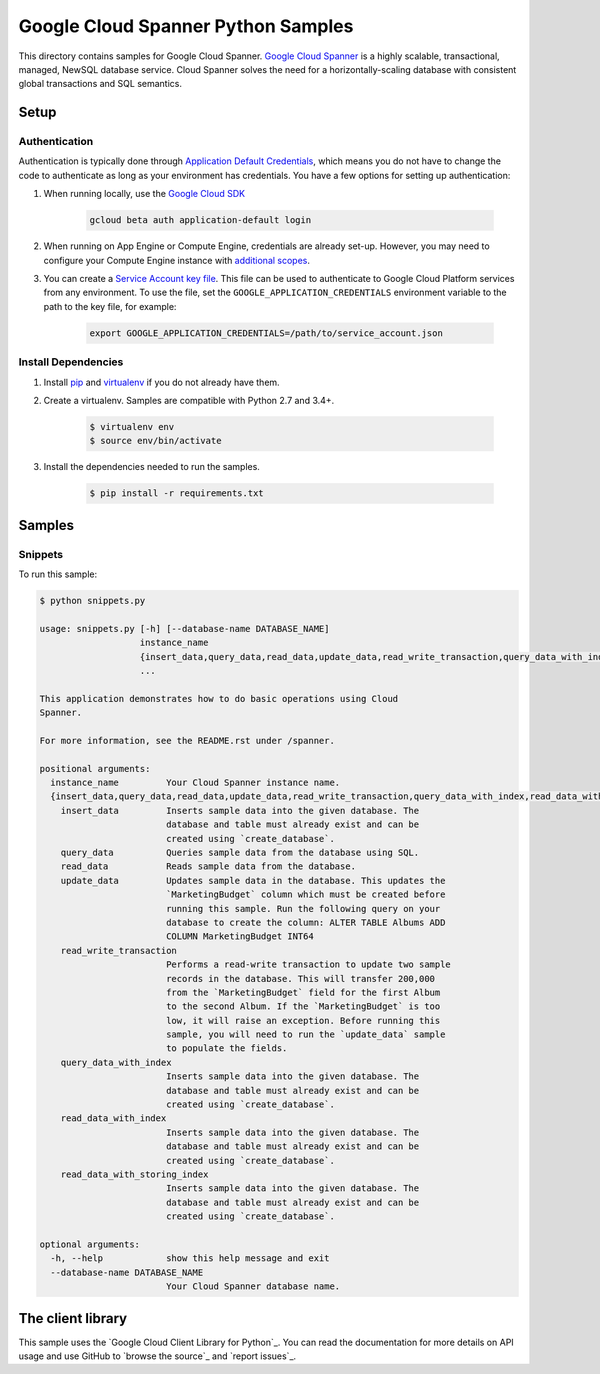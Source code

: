 .. This file is automatically generated. Do not edit this file directly.

Google Cloud Spanner Python Samples
===============================================================================

This directory contains samples for Google Cloud Spanner. `Google Cloud Spanner`_ is a highly scalable, transactional, managed, NewSQL database service. Cloud Spanner solves the need for a horizontally-scaling database with consistent global transactions and SQL semantics.




.. _Google Cloud Spanner: https://cloud.google.com/spanner/docs 

Setup
-------------------------------------------------------------------------------


Authentication
++++++++++++++

Authentication is typically done through `Application Default Credentials`_,
which means you do not have to change the code to authenticate as long as
your environment has credentials. You have a few options for setting up
authentication:

#. When running locally, use the `Google Cloud SDK`_

    .. code-block:: bash

        gcloud beta auth application-default login


#. When running on App Engine or Compute Engine, credentials are already
   set-up. However, you may need to configure your Compute Engine instance
   with `additional scopes`_.

#. You can create a `Service Account key file`_. This file can be used to
   authenticate to Google Cloud Platform services from any environment. To use
   the file, set the ``GOOGLE_APPLICATION_CREDENTIALS`` environment variable to
   the path to the key file, for example:

    .. code-block:: bash

        export GOOGLE_APPLICATION_CREDENTIALS=/path/to/service_account.json

.. _Application Default Credentials: https://cloud.google.com/docs/authentication#getting_credentials_for_server-centric_flow
.. _additional scopes: https://cloud.google.com/compute/docs/authentication#using
.. _Service Account key file: https://developers.google.com/identity/protocols/OAuth2ServiceAccount#creatinganaccount

Install Dependencies
++++++++++++++++++++

#. Install `pip`_ and `virtualenv`_ if you do not already have them.

#. Create a virtualenv. Samples are compatible with Python 2.7 and 3.4+.

    .. code-block:: bash

        $ virtualenv env
        $ source env/bin/activate

#. Install the dependencies needed to run the samples.

    .. code-block:: bash

        $ pip install -r requirements.txt

.. _pip: https://pip.pypa.io/
.. _virtualenv: https://virtualenv.pypa.io/

Samples
-------------------------------------------------------------------------------

Snippets
+++++++++++++++++++++++++++++++++++++++++++++++++++++++++++++++++++++++++++++++



To run this sample:

.. code-block:: bash

    $ python snippets.py

    usage: snippets.py [-h] [--database-name DATABASE_NAME]
                       instance_name
                       {insert_data,query_data,read_data,update_data,read_write_transaction,query_data_with_index,read_data_with_index,read_data_with_storing_index}
                       ...
    
    This application demonstrates how to do basic operations using Cloud
    Spanner.
    
    For more information, see the README.rst under /spanner.
    
    positional arguments:
      instance_name         Your Cloud Spanner instance name.
      {insert_data,query_data,read_data,update_data,read_write_transaction,query_data_with_index,read_data_with_index,read_data_with_storing_index}
        insert_data         Inserts sample data into the given database. The
                            database and table must already exist and can be
                            created using `create_database`.
        query_data          Queries sample data from the database using SQL.
        read_data           Reads sample data from the database.
        update_data         Updates sample data in the database. This updates the
                            `MarketingBudget` column which must be created before
                            running this sample. Run the following query on your
                            database to create the column: ALTER TABLE Albums ADD
                            COLUMN MarketingBudget INT64
        read_write_transaction
                            Performs a read-write transaction to update two sample
                            records in the database. This will transfer 200,000
                            from the `MarketingBudget` field for the first Album
                            to the second Album. If the `MarketingBudget` is too
                            low, it will raise an exception. Before running this
                            sample, you will need to run the `update_data` sample
                            to populate the fields.
        query_data_with_index
                            Inserts sample data into the given database. The
                            database and table must already exist and can be
                            created using `create_database`.
        read_data_with_index
                            Inserts sample data into the given database. The
                            database and table must already exist and can be
                            created using `create_database`.
        read_data_with_storing_index
                            Inserts sample data into the given database. The
                            database and table must already exist and can be
                            created using `create_database`.
    
    optional arguments:
      -h, --help            show this help message and exit
      --database-name DATABASE_NAME
                            Your Cloud Spanner database name.




The client library
-------------------------------------------------------------------------------

This sample uses the `Google Cloud Client Library for Python`_.
You can read the documentation for more details on API usage and use GitHub
to `browse the source`_ and  `report issues`_.

.. Google Cloud Client Library for Python:
    https://googlecloudplatform.github.io/google-cloud-python/
.. browse the source:
    https://github.com/GoogleCloudPlatform/google-cloud-python
.. report issues:
    https://github.com/GoogleCloudPlatform/google-cloud-python/issues


.. _Google Cloud SDK: https://cloud.google.com/sdk/